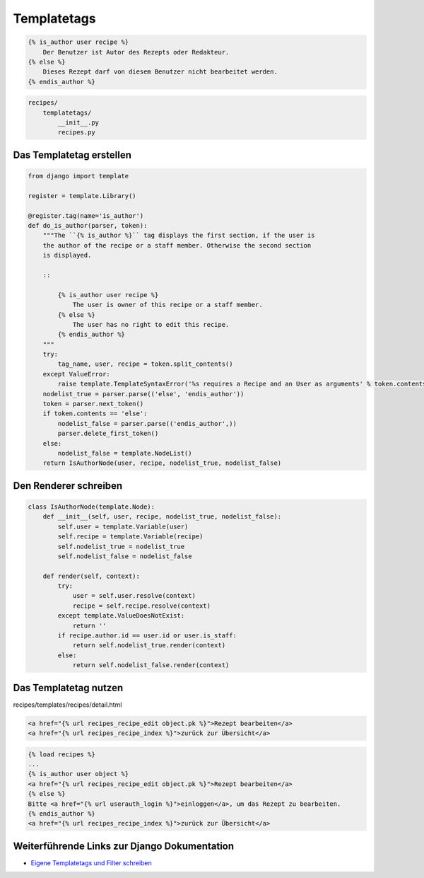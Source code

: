 Templatetags
************

..  code-block:: html+django

    {% is_author user recipe %}
        Der Benutzer ist Autor des Rezepts oder Redakteur.
    {% else %}
        Dieses Rezept darf von diesem Benutzer nicht bearbeitet werden.
    {% endis_author %}

..  code-block:: bash

    recipes/
        templatetags/
            __init__.py
            recipes.py

Das Templatetag erstellen
=========================

..  code-block:: python

    from django import template

    register = template.Library()

    @register.tag(name='is_author')
    def do_is_author(parser, token):
        """The ``{% is_author %}`` tag displays the first section, if the user is
        the author of the recipe or a staff member. Otherwise the second section
        is displayed.

        ::

            {% is_author user recipe %}
                The user is owner of this recipe or a staff member.
            {% else %}
                The user has no right to edit this recipe.
            {% endis_author %}
        """
        try:
            tag_name, user, recipe = token.split_contents()
        except ValueError:
            raise template.TemplateSyntaxError('%s requires a Recipe and an User as arguments' % token.contents.split()[0])
        nodelist_true = parser.parse(('else', 'endis_author'))
        token = parser.next_token()
        if token.contents == 'else':
            nodelist_false = parser.parse(('endis_author',))
            parser.delete_first_token()
        else:
            nodelist_false = template.NodeList()
        return IsAuthorNode(user, recipe, nodelist_true, nodelist_false)

Den Renderer schreiben
======================

..  code-block:: python

    class IsAuthorNode(template.Node):
        def __init__(self, user, recipe, nodelist_true, nodelist_false):
            self.user = template.Variable(user)
            self.recipe = template.Variable(recipe)
            self.nodelist_true = nodelist_true
            self.nodelist_false = nodelist_false

        def render(self, context):
            try:
                user = self.user.resolve(context)
                recipe = self.recipe.resolve(context)
            except template.ValueDoesNotExist:
                return ''
            if recipe.author.id == user.id or user.is_staff:
                return self.nodelist_true.render(context)
            else:
                return self.nodelist_false.render(context)

Das Templatetag nutzen
======================

recipes/templates/recipes/detail.html

..  code-block:: html+django

    <a href="{% url recipes_recipe_edit object.pk %}">Rezept bearbeiten</a>
    <a href="{% url recipes_recipe_index %}">zurück zur Übersicht</a>

..  code-block:: html+django

    {% load recipes %}
    ...
    {% is_author user object %}
    <a href="{% url recipes_recipe_edit object.pk %}">Rezept bearbeiten</a>
    {% else %}
    Bitte <a href="{% url userauth_login %}">einloggen</a>, um das Rezept zu bearbeiten.
    {% endis_author %}
    <a href="{% url recipes_recipe_index %}">zurück zur Übersicht</a>

Weiterführende Links zur Django Dokumentation
=============================================

* `Eigene Templatetags und Filter schreiben <http://docs.djangoproject.com/en/1.2/howto/custom-template-tags/#howto-custom-template-tags>`_
